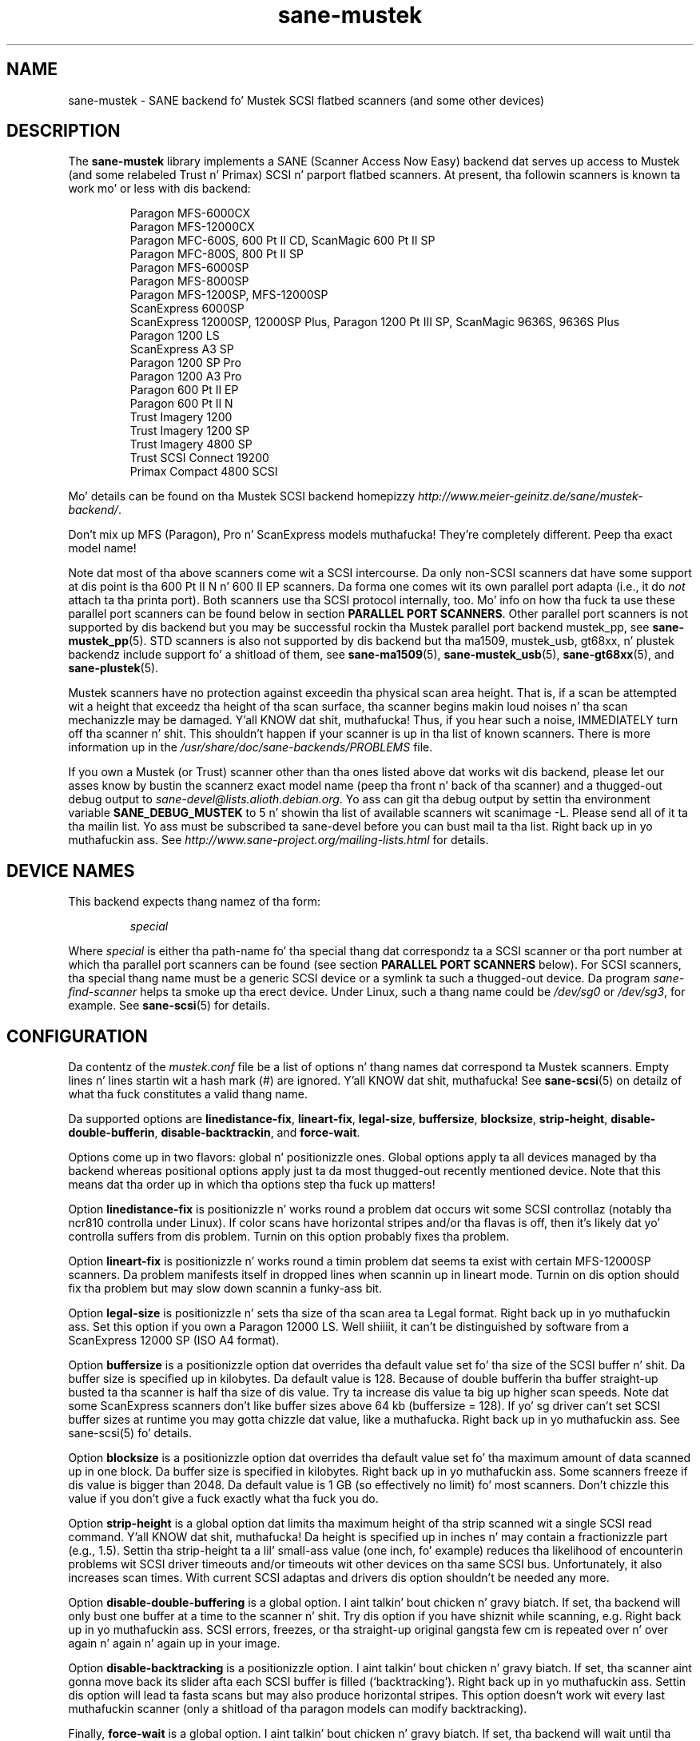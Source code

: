 .TH sane\-mustek 5 "13 Jul 2008" "" "SANE Scanner Access Now Easy"
.IX sane\-mustek
.SH NAME
sane\-mustek \- SANE backend fo' Mustek SCSI flatbed scanners (and some other devices)
.SH DESCRIPTION
The
.B sane\-mustek
library implements a SANE (Scanner Access Now Easy) backend dat serves up access
to Mustek (and some relabeled Trust n' Primax) SCSI n' parport flatbed
scanners.  At present, tha followin scanners is known ta work mo' or less
with dis backend:
.PP
.RS
Paragon MFS-6000CX
.br
Paragon MFS-12000CX
.br
Paragon MFC-600S, 600 Pt II CD, ScanMagic 600 Pt II SP 
.br
Paragon MFC-800S, 800 Pt II SP
.br
Paragon MFS-6000SP
.br
Paragon MFS-8000SP
.br
Paragon MFS-1200SP, MFS-12000SP
.br
ScanExpress 6000SP
.br
ScanExpress 12000SP, 12000SP Plus, Paragon 1200 Pt III SP, ScanMagic 9636S, 9636S Plus
.br
Paragon 1200 LS
.br
ScanExpress A3 SP
.br
Paragon 1200 SP Pro
.br
Paragon 1200 A3 Pro
.br
Paragon 600 Pt II EP 
.br
Paragon 600 Pt II N
.br
Trust Imagery 1200
.br
Trust Imagery 1200 SP
.br
Trust Imagery 4800 SP
.br
Trust SCSI Connect 19200
.br
Primax Compact 4800 SCSI
.br
.RE
.PP
Mo' details can be found on tha Mustek SCSI backend homepizzy 
.IR http://www.meier\-geinitz.de/sane/mustek\-backend/ .
.PP
Don't mix up MFS (Paragon), Pro n' ScanExpress models muthafucka! They're
completely different. Peep tha exact model name!
.PP
Note dat most of tha above scanners come wit a SCSI intercourse.  Da only
non-SCSI scanners dat have some support at dis point is tha 600 Pt II N n' 600
II EP scanners. Da forma one comes wit its own parallel port adapta (i.e.,
it do
.I not
attach ta tha printa port). Both scanners use tha SCSI protocol internally,
too. Mo' info on how tha fuck ta use these parallel port scanners can be found below in
section
.BR "PARALLEL PORT SCANNERS" .
Other parallel port scanners is not supported by dis backend but you may be
successful rockin tha Mustek parallel port backend mustek_pp, see
.BR sane\-mustek_pp (5).
STD scanners is also not supported by dis backend but tha ma1509, mustek_usb,
gt68xx, n' plustek backendz include support fo' a shitload of them, see
.BR sane\-ma1509 (5),
.BR sane\-mustek_usb (5),
.BR sane\-gt68xx "(5), and"
.BR sane\-plustek (5).
.PP
Mustek scanners have no protection against exceedin tha physical scan
area height.  That is, if a scan be attempted wit a height that
exceedz tha height of tha scan surface, tha scanner begins makin loud
noises n' tha scan mechanizzle may be damaged. Y'all KNOW dat shit, muthafucka!  Thus, if you hear such
a noise, IMMEDIATELY turn off tha scanner n' shit. This shouldn't happen if
your scanner is up in tha list of known scanners. There is more
information up in the
.I /usr/share/doc/sane-backends/PROBLEMS
file.
.PP
If you own a Mustek (or Trust) scanner other than tha ones listed
above dat works wit dis backend, please let our asses know by bustin  the
scannerz exact model name (peep tha front n' back of tha scanner)
and a thugged-out debug output to
.IR sane\-devel@lists.alioth.debian.org .
Yo ass can git tha debug output by settin tha environment variable
.B SANE_DEBUG_MUSTEK
to 5 n' showin tha list of available scanners wit scanimage \-L. Please
send all of it ta tha mailin list. Yo ass must be subscribed ta sane\-devel
before you can bust mail ta tha list. Right back up in yo muthafuckin ass. See
.I http://www.sane\-project.org/mailing\-lists.html
for details.

.SH "DEVICE NAMES"
This backend expects thang namez of tha form:
.PP
.RS
.I special
.RE
.PP
Where
.I special
is either tha path-name fo' tha special thang dat correspondz ta a
SCSI scanner or tha port number at which tha parallel port scanners can
be found (see section 
.B "PARALLEL PORT SCANNERS"
below).  For SCSI scanners, tha special thang name must be a generic SCSI
device or a symlink ta such a thugged-out device.  Da program
.I sane\-find\-scanner 
helps ta smoke up tha erect device. Under Linux, such a thang name
could be
.I /dev/sg0
or
.IR /dev/sg3 ,
for example.  See 
.BR sane\-scsi (5)
for details.
.SH CONFIGURATION
Da contentz of the
.I mustek.conf
file be a list of options n' thang names dat correspond ta Mustek
scanners.  Empty lines n' lines startin wit a hash mark (#) are
ignored. Y'all KNOW dat shit, muthafucka!  See 
.BR sane\-scsi (5)
on detailz of what tha fuck constitutes a valid thang name.
.PP
Da supported options are
.BR linedistance\-fix ,
.BR lineart\-fix ,
.BR legal\-size ,
.BR buffersize ,
.BR blocksize ,
.BR strip\-height ,
.BR disable\-double\-bufferin ,
.BR disable\-backtrackin ,
and
.BR force\-wait .
.PP
Options come up in two flavors: global n' positionizzle ones.  Global
options apply ta all devices managed by tha backend whereas positional
options apply just ta da most thugged-out recently mentioned device.  Note that
this means dat tha order up in which tha options step tha fuck up matters!
.PP
Option
.B linedistance\-fix
is positionizzle n' works round a problem dat occurs wit some SCSI
controllaz (notably tha ncr810 controlla under Linux).  If color
scans have horizontal stripes and/or tha flavas is off, then it's
likely dat yo' controlla suffers from dis problem.  Turnin on
this option probably fixes tha problem.
.PP
Option
.B lineart\-fix
is positionizzle n' works round a timin problem dat seems ta exist
with certain MFS-12000SP scanners.  Da problem manifests itself in
dropped lines when scannin up in lineart mode.  Turnin on dis option
should fix tha problem but may slow down scannin a funky-ass bit.
.PP
Option
.B legal\-size
is positionizzle n' sets tha size of tha scan area ta Legal format. Right back up in yo muthafuckin ass. Set this
option if you own a Paragon 12000 LS. Well shiiiit, it can't be distinguished by
software from a ScanExpress 12000 SP (ISO A4 format).
.PP
Option
.B buffersize
is a positionizzle option dat overrides tha default value set fo' tha size of
the SCSI buffer n' shit. Da buffer size is specified up in kilobytes. Da default value
is 128. Because of double bufferin tha buffer straight-up busted ta tha scanner
is half tha size of dis value. Try ta increase dis value ta big up higher
scan speeds. Note dat some ScanExpress scanners don't like buffer sizes above
64 kb (buffersize = 128). If yo' sg driver can't set SCSI buffer sizes at
runtime you may gotta chizzle dat value, like a muthafucka. Right back up in yo muthafuckin ass. See sane\-scsi(5) fo' details.
.PP
Option
.B blocksize
is a positionizzle option dat overrides tha default value set fo' tha maximum
amount of data scanned up in one block. Da buffer size is specified in
kilobytes. Right back up in yo muthafuckin ass. Some scanners freeze if dis value is bigger than 2048. Da default
value is 1 GB (so effectively no limit) fo' most scanners. Don't chizzle this
value if you don't give a fuck exactly what tha fuck you do.
.PP
Option
.B strip\-height
is a global option dat limits tha maximum height of tha strip scanned wit a
single SCSI read command. Y'all KNOW dat shit, muthafucka!  Da height is specified up in inches n' may contain a
fractionizzle part (e.g., 1.5).  Settin tha strip\-height ta a lil' small-ass value (one
inch, fo' example) reduces tha likelihood of encounterin problems wit SCSI
driver timeouts and/or timeouts wit other devices on tha same SCSI bus.
Unfortunately, it also increases scan times. With current SCSI adaptas and
drivers dis option shouldn't be needed any more.
.PP
Option
.B disable\-double\-buffering
is a global option. I aint talkin' bout chicken n' gravy biatch. If set, tha backend will only bust one buffer at a time to
the scanner n' shit. Try dis option if you have shiznit while scanning, e.g. Right back up in yo muthafuckin ass. SCSI
errors, freezes, or tha straight-up original gangsta few cm is repeated over n' over again n' again n' again up in your
image.
.PP
Option
.B disable\-backtracking
is a positionizzle option. I aint talkin' bout chicken n' gravy biatch. If set, tha scanner aint gonna move back its slider
afta each SCSI buffer is filled (`backtracking'). Right back up in yo muthafuckin ass. Settin dis option will
lead ta fasta scans but may also produce horizontal stripes. This option
doesn't work wit every last muthafuckin scanner (only a shitload of tha paragon models can modify
backtracking).
.PP
Finally,
.B force\-wait
is a global option. I aint talkin' bout chicken n' gravy biatch. If set, tha backend will wait until tha thang is ready
before bustin  tha inquiry command. Y'all KNOW dat shit, muthafucka! Further mo' tha backend will force the
scan slider ta return ta its startin posizzle (not implemented fo' all
scanners). This option may be necessary wit tha 600 Pt II N or when scanimage is
used multiple times (e.g. up in scripts). Da default is off (not set).
.PP
A sample configuration file is shown below:
.PP
.RS
# limit strip height of all scanners ta 1.5 inches:
.br
option strip\-height 1.5
.br
.br
/dev/scanner    # first Mustek scanner
.br
# 1 MB buffer fo' /dev/scanner:
.br
option buffersize 1024
.br
/dev/sge        # second Mustek scanner
.br
# turn on fixes fo' /dev/sge:
.br
option lineart\-fix
.br
option linedistance\-fix
.RE

.SH "SCSI ADAPTER TIPS"
.PP
Yo ass need a SCSI adapta fo' tha SCSI scanners. Even if tha connector is the
same as dat of parallel port scanners, connectin it ta tha computers
parallel port will NOT work.
.PP
Mustek SCSI scanners is typically served up wit a ISA SCSI adapter.
Unfortunately, dat adapta aint worth much since it is not
interrupt driven. I aint talkin' bout chicken n' gravy biatch.  It be (sometimes) possible ta git tha supplied card
to work yo, but without interrupt line, scannin is ghon be straight-up slow n' put
so much load on tha system, dat it becomes almost unusable fo' other tasks.
.PP
If you already gotz a hustlin SCSI controlla up in yo' system, you
should consider dat Mustek scanners do not support tha SCSI-2
disconnect/reconnect protocol n' hence tie up tha SCSI bus while a
scan is up in progress.  This means dat no other SCSI thang on tha same
bus can be accessed while a scan is up in progress.
.PP
Because tha Mustek-supplied adapta aint worth much n' cuz
Mustek scanners do not support tha SCSI-2 disconnect/reconnect
protocol, it is recommended ta install a separate (cheap) SCSI
controlla fo' Mustek scanners.  For example, ncr810 based cardz are
known ta work fine n' cost as lil as fifty US dollars.
.PP
For Mustek scanners, it is typically necessary ta configure tha low-level SCSI
driver ta disable synchronous transfers (sync negotiation), tagged command
queuing, n' target disconnects, n' you can put dat on yo' toast.  See
.BR sane\-scsi (5)
for driver- n' platform-specific shiznit.
.PP
Da ScanExpress models have sometimes shiznit wit high resolution
color mode. If you encounta sporadic corrupted images (parts duplicated
or shifted horizontally) bust a cap up in all other applications before scanning
and (if sufficient memory be available) disable swapping. 
.PP
Details on how tha fuck ta git tha Mustek SCSI adaptas n' other cardz hustlin can be
found at
.IR http://www.meier\-geinitz.de/sane/mustek\-backend/#SCSI .

.SH "PARALLEL PORT SCANNERS"
This backend has support fo' tha Paragon 600 Pt II EP n' Paragon 600 Pt II N parallel
port scanners.  Note dat tha latta scanner comes wit its own ISA card that
implements a gangbangin' funky parallel port (in other lyrics, tha scanner do not connected
to tha printa parallel port).
.PP
These scanners can be configured by listin tha port number
of tha adapta or tha parallel port up in tha mustek.conf file.  Valid port numbers
for tha 600 Pt II N are
.IR 0x26b ", " 0x2ab ", " 0x2eb ", " 0x22b ", " 0x32b ", " 0x36b ", "
.IR 0x3ab ", " 0x3eb .
For tha 600 Pt II EP use one of these:
.IR parport0 ", " parport1 ", " parport2 ", " 0x378 ", " 0x278 ", " 0x3bc .
Pick one dat don't conflict wit tha other hardware up in yo' computer n' shit. Put
only one number on a single line. Example:
.PP
.RS
.I 0x3eb
.RE
.PP
Note dat fo' these scanners probably root privileges is required ta access the
I/O ports, n' you can put dat on yo' toast.  Thus, either make frontendz like fuckin 
.BR scanimage (1)
and 
.BR xscanimage (1)
setuid root (generally not recommended fo' safety reasons) or, alternatively,
access dis backend all up in tha network daemon 
.BR saned (8).
.PP
If tha Mustek backend blocks while bustin  tha inquiry command ta tha scanner,
add tha option
.B force\-wait
to
.IR mustek.conf .
.PP
Also note dat afta a while of no activity, some scanners theyselves (not
the SANE backend) turns off they CCFL lamps. This shutdown aint always
slick wit tha result dat tha lamp sometimes continues ta glow
dimly at one end yo, but it ain't no stoppin cause I be still poppin'. This don't step tha fuck up ta be fucked up since as soon as
you use tha scanner again, tha lamp turns back on ta tha aiiight high
brightness. But fuck dat shiznit yo, tha word on tha street is dat tha straight-up original gangsta image scanned afta such a gangbangin' finger-lickin' dirty-ass shutdown may
have stripes n' step tha fuck up ta be over-exposed. Y'all KNOW dat shit, muthafucka!  When dis happens, just
take another scan, n' tha image is ghon be fine.
.SH FILES
.TP
.I /etc/sane.d/mustek.conf
Da backend configuration file (see also description of
.B SANE_CONFIG_DIR
below).
.TP
.I /usr/lib64/sane/libsane\-mustek.a
Da static library implementin dis backend.
.TP
.I /usr/lib64/sane/libsane\-mustek.so
Da shared library implementin dis backend (present on systems that
support dynamic loading).
.SH ENVIRONMENT
.TP
.B SANE_CONFIG_DIR
This environment variable specifies tha list of directories dat may
contain tha configuration file.  Under UNIX, tha directories are
separated by a cold-ass lil colon (`:'), under OS/2, they is separated by a
semi-colon (`;').  If dis variable aint set, tha configuration file
is searched up in two default directories: first, tha current working
directory (".") n' then up in /etc/sane.d. Y'all KNOW dat shit, muthafucka!  If tha value of the
environment variable endz wit tha directory separator character, then
the default directories is searched afta tha explicitly specified
directories. Put ya muthafuckin choppers up if ya feel dis!  For example, setting
.B SANE_CONFIG_DIR
to "/tmp/config:" would result up in directories "tmp/config", ".", and
"/etc/sane.d" bein searched (in dis order).
.TP
.B SANE_DEBUG_MUSTEK
If tha library was compiled wit debug support enabled, this
environment variable controls tha debug level fo' dis backend yo, but it ain't no stoppin cause I be still poppin'.  Higher
debug levels increase tha verbositizzle of tha output. 

.ft CR
.nf
Value  Description
0      no output
1      print fatal errors
2      print blingin lyrics
3      print non-fatal errors n' less blingin lyrics
4      print all but debuggin lyrics
5      print every last muthafuckin thang
.fi
.ft R

Example: 
export SANE_DEBUG_MUSTEK=4

.SH "SEE ALSO"
.BR sane (7),
.BR sane\-find\-scanner (1),
.BR sane\-scsi (5),
.BR sane\-mustek_usb (5), 
.BR sane\-gt68xx (5), 
.BR sane\-plustek (5),
.BR sane\-mustek_pp (5)
.br
.I /usr/share/doc/sane-backends/mustek/mustek.CHANGES
.br
.I http://www.meier\-geinitz.de/sane/mustek\-backend/

.SH AUTHOR
Dizzy Mosberger, Andreas Czechanowski, Andreas Bolsch (SE extensions),
Hennin Meier-Geinitz, Jizzy Perry (600 Pt II EP).

.SH BUGS
Scannin wit tha SCSI adaptas supplied by Mustek is straight-up slow at
high resolutions n' wide scan areas. 
.PP
Some scanners (e.g. Paragon 1200 A3 + Pro, SE A3) need mo' testing.
.PP
Da gamma table supports only 256 colors, even if some scanners can do more.
.PP
Mo' detailed bug shiznit be available all up in tha Mustek backend
homepage:
.IR http://www.meier\-geinitz.de/sane/mustek\-backend/ .

